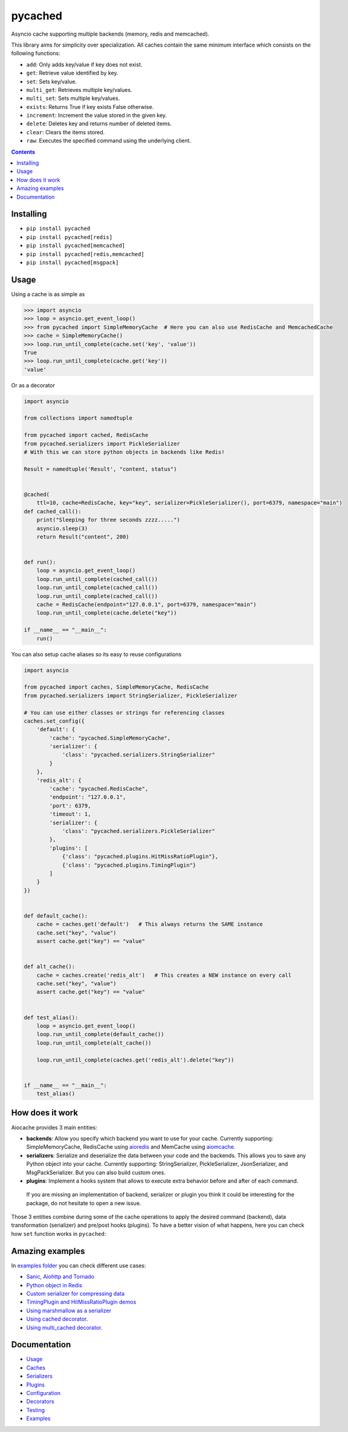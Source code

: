 pycached
########

Asyncio cache supporting multiple backends (memory, redis and memcached).

.. image:: https://travis-ci.org/argaen/pycached.svg?branch=master
  :target: https://travis-ci.org/argaen/pycached

.. image:: https://codecov.io/gh/argaen/pycached/branch/master/graph/badge.svg
  :target: https://codecov.io/gh/argaen/pycached

.. image:: https://badge.fury.io/py/pycached.svg
  :target: https://pypi.python.org/pypi/pycached

.. image:: https://img.shields.io/pypi/pyversions/pycached.svg
  :target: https://pypi.python.org/pypi/pycached

.. image:: https://api.codacy.com/project/badge/Grade/96f772e38e63489ca884dbaf6e9fb7fd
  :target: https://www.codacy.com/app/argaen/pycached

.. image:: https://img.shields.io/badge/code%20style-black-000000.svg
    :target: https://github.com/ambv/black

This library aims for simplicity over specialization. All caches contain the same minimum interface which consists on the following functions:

- ``add``: Only adds key/value if key does not exist.
- ``get``: Retrieve value identified by key.
- ``set``: Sets key/value.
- ``multi_get``: Retrieves multiple key/values.
- ``multi_set``: Sets multiple key/values.
- ``exists``: Returns True if key exists False otherwise.
- ``increment``: Increment the value stored in the given key.
- ``delete``: Deletes key and returns number of deleted items.
- ``clear``: Clears the items stored.
- ``raw``: Executes the specified command using the underlying client.


.. role:: python(code)
  :language: python

.. contents::

.. section-numbering:


Installing
==========

- ``pip install pycached``
- ``pip install pycached[redis]``
- ``pip install pycached[memcached]``
- ``pip install pycached[redis,memcached]``
- ``pip install pycached[msgpack]``


Usage
=====

Using a cache is as simple as

.. code-block:: python

    >>> import asyncio
    >>> loop = asyncio.get_event_loop()
    >>> from pycached import SimpleMemoryCache  # Here you can also use RedisCache and MemcachedCache
    >>> cache = SimpleMemoryCache()
    >>> loop.run_until_complete(cache.set('key', 'value'))
    True
    >>> loop.run_until_complete(cache.get('key'))
    'value'

Or as a decorator

.. code-block:: python

    import asyncio

    from collections import namedtuple

    from pycached import cached, RedisCache
    from pycached.serializers import PickleSerializer
    # With this we can store python objects in backends like Redis!

    Result = namedtuple('Result', "content, status")


    @cached(
        ttl=10, cache=RedisCache, key="key", serializer=PickleSerializer(), port=6379, namespace="main")
    def cached_call():
        print("Sleeping for three seconds zzzz.....")
        asyncio.sleep(3)
        return Result("content", 200)


    def run():
        loop = asyncio.get_event_loop()
        loop.run_until_complete(cached_call())
        loop.run_until_complete(cached_call())
        loop.run_until_complete(cached_call())
        cache = RedisCache(endpoint="127.0.0.1", port=6379, namespace="main")
        loop.run_until_complete(cache.delete("key"))

    if __name__ == "__main__":
        run()


You can also setup cache aliases so its easy to reuse configurations

.. code-block:: python

  import asyncio

  from pycached import caches, SimpleMemoryCache, RedisCache
  from pycached.serializers import StringSerializer, PickleSerializer

  # You can use either classes or strings for referencing classes
  caches.set_config({
      'default': {
          'cache': "pycached.SimpleMemoryCache",
          'serializer': {
              'class': "pycached.serializers.StringSerializer"
          }
      },
      'redis_alt': {
          'cache': "pycached.RedisCache",
          'endpoint': "127.0.0.1",
          'port': 6379,
          'timeout': 1,
          'serializer': {
              'class': "pycached.serializers.PickleSerializer"
          },
          'plugins': [
              {'class': "pycached.plugins.HitMissRatioPlugin"},
              {'class': "pycached.plugins.TimingPlugin"}
          ]
      }
  })


  def default_cache():
      cache = caches.get('default')   # This always returns the SAME instance
      cache.set("key", "value")
      assert cache.get("key") == "value"


  def alt_cache():
      cache = caches.create('redis_alt')   # This creates a NEW instance on every call
      cache.set("key", "value")
      assert cache.get("key") == "value"


  def test_alias():
      loop = asyncio.get_event_loop()
      loop.run_until_complete(default_cache())
      loop.run_until_complete(alt_cache())

      loop.run_until_complete(caches.get('redis_alt').delete("key"))


  if __name__ == "__main__":
      test_alias()


How does it work
================

Aiocache provides 3 main entities:

- **backends**: Allow you specify which backend you want to use for your cache. Currently supporting: SimpleMemoryCache, RedisCache using aioredis_ and MemCache using aiomcache_.
- **serializers**: Serialize and deserialize the data between your code and the backends. This allows you to save any Python object into your cache. Currently supporting: StringSerializer, PickleSerializer, JsonSerializer, and MsgPackSerializer. But you can also build custom ones.
- **plugins**: Implement a hooks system that allows to execute extra behavior before and after of each command.

 If you are missing an implementation of backend, serializer or plugin you think it could be interesting for the package, do not hesitate to open a new issue.

.. image:: docs/images/architecture.png
  :align: center

Those 3 entities combine during some of the cache operations to apply the desired command (backend), data transformation (serializer) and pre/post hooks (plugins). To have a better vision of what happens, here you can check how ``set`` function works in ``pycached``:

.. image:: docs/images/set_operation_flow.png
  :align: center


Amazing examples
================

In `examples folder <https://github.com/argaen/pycached/tree/master/examples>`_ you can check different use cases:

- `Sanic, Aiohttp and Tornado <https://github.com/argaen/pycached/tree/master/examples/frameworks>`_
- `Python object in Redis <https://github.com/argaen/pycached/blob/master/examples/python_object.py>`_
- `Custom serializer for compressing data <https://github.com/argaen/pycached/blob/master/examples/serializer_class.py>`_
- `TimingPlugin and HitMissRatioPlugin demos <https://github.com/argaen/pycached/blob/master/examples/plugins.py>`_
- `Using marshmallow as a serializer <https://github.com/argaen/pycached/blob/master/examples/marshmallow_serializer_class.py>`_
- `Using cached decorator <https://github.com/argaen/pycached/blob/master/examples/cached_decorator.py>`_.
- `Using multi_cached decorator <https://github.com/argaen/pycached/blob/master/examples/multicached_decorator.py>`_.



Documentation
=============

- `Usage <http://pycached.readthedocs.io/en/latest>`_
- `Caches <http://pycached.readthedocs.io/en/latest/caches.html>`_
- `Serializers <http://pycached.readthedocs.io/en/latest/serializers.html>`_
- `Plugins <http://pycached.readthedocs.io/en/latest/plugins.html>`_
- `Configuration <http://pycached.readthedocs.io/en/latest/configuration.html>`_
- `Decorators <http://pycached.readthedocs.io/en/latest/decorators.html>`_
- `Testing <http://pycached.readthedocs.io/en/latest/testing.html>`_
- `Examples <https://github.com/argaen/pycached/tree/master/examples>`_


.. _aioredis: https://github.com/aio-libs/aioredis
.. _aiomcache: https://github.com/aio-libs/aiomcache
